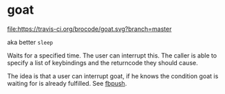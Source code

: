 [[./logo/goat_rgb_small.png]]

* goat
  
  [[https://travis-ci.org/brocode/goat][file:https://travis-ci.org/brocode/goat.svg?branch=master]]
  [[https://crates.io/crates/goat][file:https://img.shields.io/crates/v/goat.svg]]

  aka better ~sleep~ 

  Waits for a specified time. The user can interrupt this. The caller is able to specify a list of keybindings and the returncode they should cause. 

  The idea is that a user can interrupt goat, if he knows the condition goat is waiting for is already fulfilled. See [[https://github.com/brocode/fbpush][fbpush]].

